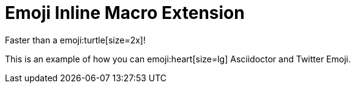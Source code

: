 // must pass -a allow-uri-read to enable data-uri behavior
= Emoji Inline Macro Extension
:data-uri:
:cache-uri:
:emoji: tortue

Faster than a emoji:turtle[size=2x]!

This is an example of how you can emoji:heart[size=lg] Asciidoctor and Twitter Emoji.
